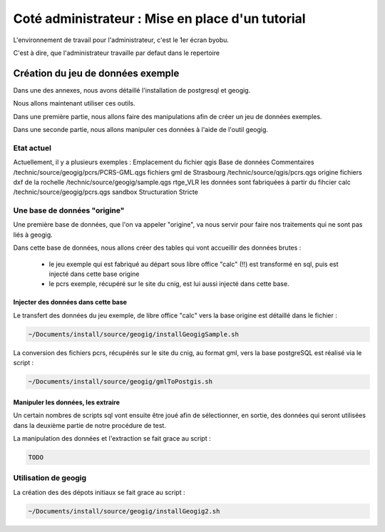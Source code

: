 =================================================
Coté administrateur : Mise en place d'un tutorial
=================================================

L'environnement de travail pour l'administrateur, c'est le 1er écran byobu.

C'est à dire, que l'administrateur travaille par defaut dans le repertoire

.. code::
  ~/Documents/install/source/geogig/

Création du jeu de données exemple
==================================

Dans une des annexes, nous avons détaillé l'installation de postgresql et geogig.

Nous allons maintenant utiliser ces outils.

Dans une première partie, nous allons faire des manipulations afin de créer un jeu de données exemples.

Dans une seconde partie, nous allons manipuler ces données à l'aide de l'outil geogig.


Etat actuel
-----------

Actuellement, il y a plusieurs exemples :
Emplacement du fichier qgis                Base de données  Commentaires
/technic/source/geogig/pcrs/PCRS-GML.qgs                    fichiers gml de Strasbourg
/technic/source/qgis/pcrs.qgs              origine          fichiers dxf de la rochelle
/technic/source/geogig/sample.qgs          rtge_VLR         les données sont fabriquées à partir du fihcier calc
/technic/source/geogig/pcrs.qgs            sandbox          Structuration Stricte

Une base de données "origine"
-----------------------------

Une première base de données, que l'on va appeler "origine", va nous servir pour faire nos traitements qui ne sont pas liés à geogig.

Dans cette base de données, nous allons créer des tables qui vont accueillir des données brutes :

 - le jeu exemple qui est fabriqué au départ sous libre office "calc" (!!) est transformé en sql, puis est injecté dans cette base origine
 - le pcrs exemple, récupéré sur le site du cnig, est lui aussi injecté dans cette base.

Injecter des données dans cette base
^^^^^^^^^^^^^^^^^^^^^^^^^^^^^^^^^^^^

Le transfert des données du jeu exemple, de libre office "calc" vers la base origine est détaillé dans le fichier :

.. code::

  ~/Documents/install/source/geogig/installGeogigSample.sh
  
La conversion des fichiers pcrs, récupérés sur le site du cnig, au format gml, vers la base postgreSQL est réalisé via le script :

.. code::

  ~/Documents/install/source/geogig/gmlToPostgis.sh


Manipuler les données, les extraire
^^^^^^^^^^^^^^^^^^^^^^^^^^^^^^^^^^^

Un certain nombres de scripts sql vont ensuite être joué afin de sélectionner, en sortie, des données qui seront utilisées dans la deuxième partie de notre procédure de test.

La manipulation des données et l'extraction se fait grace au script :

.. code::

  TODO


Utilisation de geogig
---------------------

La création des des dépots initiaux se fait grace au script :

.. code::

  ~/Documents/install/source/geogig/installGeogig2.sh


